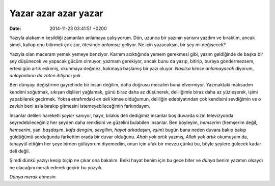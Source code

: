 Yazar azar azar yazar
=====================

:date: 2014-11-23 03:41:51 +0200

Yazıyla alakamın kesildiği zamanları anlamaya çalışıyorum. Dün, uzunca
bir yazının yarısını yazdım ve bıraktım, ancak şimdi, kalkıp onu
bitirmek çok zor, ötesinde *anlamsız* geliyor. Ne için yazacaksın, bir
şey mi değişecek?

Yazıyla olan maceram yemek yemeye benziyor. Karnım acıktığında yemem
gerekmesi gibi, yazım geldiğinde de başka bir şey düşünecek ve yapacak
gücüm olmuyor, yazmam gerekiyor, ancak bunu da yazıp, bitirip, buraya
göndermezsem, ertesi gün artık eskimiş, okunmaya değmez, kokmaya
başlamış bir yazı oluyor. *Nasılsa kimse anlamayacak* diyorum,
*anlayanların da zaten ihtiyacı yok*.

Ben dünyayı değiştirme gayretinde bir insan değilim, daha doğrusu
mecalim buna elvermiyor. Yazmaktaki maksadım kendimi soğutmak, sıkışan
dişlileri yağlamak, günü biraz daha az düşünerek, deliliğimle biraz daha
az yüzleşerek, işimi yapabilerek geçirmek. Yoksa etrafımdaki *en deli*
kimse olduğumun, deliliğin edebiyatından çok kendisini sevdiğimin ve o
*zevkin* beni asla bırakıp gitmesini istemeyebileceğimin farkındayım.

İnsanlar delileri hareketli *şeyler* sanıyor, hayır, bilakis deli
dediğimiz insanlar boş duvarda sizin televizyonda seyredebileceğiniz her
şeyden daha renklisini ve güzelini bulabilen insanlar. Ben böyleyim,
*hemserim* (hemşerim değil, *hemserim*, yani *başdaşım*, *kafa dengim*,
*sevgilim*, *hayat arkadaşım*, *eşim*) bugün bana neden duvara bakıp
bakıp güldüğümü sorduğunda farkettim orada bir duvar olduğunu. *Ahah yok
artık* yazmış, *Allah yok artık* okumuşum da, tahayyül ettiğim her şeye
birden gülüyorum diyemedim, onun için ufak bir mevzu çünkü bu, böyle
şeylere gülecek kadar deli değil.

Şimdi dünkü yazıyı kesip biçip ne çıkar ona bakalım. Belki hayat benim
için bu gece biter ve *dünya* benim yazımın olsaydı ne olacağını merak
ederek geçirir bu yüzyılı.

*Dünya merak etmesin.*
